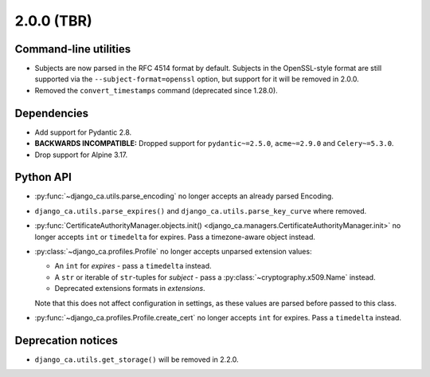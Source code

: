 ###########
2.0.0 (TBR)
###########

**********************
Command-line utilities
**********************

* Subjects are now parsed in the RFC 4514 format by default. Subjects in the OpenSSL-style format are still
  supported via the ``--subject-format=openssl`` option, but support for it will be removed in 2.0.0.
* Removed the ``convert_timestamps`` command (deprecated since 1.28.0).

************
Dependencies
************

* Add support for Pydantic 2.8.
* **BACKWARDS INCOMPATIBLE:** Dropped support for ``pydantic~=2.5.0``, ``acme~=2.9.0`` and ``Celery~=5.3.0``.
* Drop support for Alpine 3.17.

**********
Python API
**********

* :py:func:`~django_ca.utils.parse_encoding` no longer accepts an already parsed Encoding.
* ``django_ca.utils.parse_expires()`` and ``django_ca.utils.parse_key_curve`` where removed.
* :py:func:`CertificateAuthorityManager.objects.init() <django_ca.managers.CertificateAuthorityManager.init>`
  no longer accepts ``int`` or ``timedelta`` for expires. Pass a timezone-aware object instead.
* :py:class:`~django_ca.profiles.Profile` no longer accepts unparsed extension values:

  * An ``int`` for `expires` - pass a ``timedelta`` instead.
  * A ``str`` or iterable of ``str``-tuples for `subject` - pass a :py:class:`~cryptography.x509.Name`
    instead.
  * Deprecated extensions formats in `extensions`.

  Note that this does not affect configuration in settings, as these values are parsed before passed to this
  class.

* :py:func:`~django_ca.profiles.Profile.create_cert` no longer accepts ``int`` for expires. Pass a
  ``timedelta`` instead.

*******************
Deprecation notices
*******************

* ``django_ca.utils.get_storage()`` will be removed in 2.2.0.
